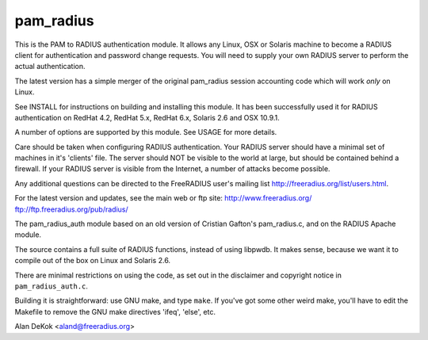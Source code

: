 pam_radius
----------

|BuildStatus|_

This is the PAM to RADIUS authentication module.  It allows any
Linux, OSX or Solaris machine to become a RADIUS client for
authentication and password change requests.  You will need to supply
your own RADIUS server to perform the actual authentication.

The latest version has a simple merger of the original pam_radius
session accounting code which will work *only* on Linux.

See INSTALL for instructions on building and installing this module.
It has been successfully used it for RADIUS authentication on RedHat 4.2,
RedHat 5.x, RedHat 6.x, Solaris 2.6 and OSX 10.9.1.

A number of options are supported by this module.  See USAGE for
more details.

Care should be taken when configuring RADIUS authentication.  Your
RADIUS server should have a minimal set of machines in it's 'clients'
file.  The server should NOT be visible to the world at large, but
should be contained behind a firewall.  If your RADIUS server is
visible from the Internet, a number of attacks become possible.

Any additional questions can be directed to the FreeRADIUS user's
mailing list http://freeradius.org/list/users.html.

For the latest version and updates, see the main web or ftp site:
http://www.freeradius.org/
ftp://ftp.freeradius.org/pub/radius/

The pam_radius_auth module based on an old version of Cristian
Gafton's pam_radius.c, and on the RADIUS Apache module.

The source contains a full suite of RADIUS functions, instead of
using libpwdb.  It makes sense, because we want it to compile
out of the box on Linux and Solaris 2.6.

There are minimal restrictions on using the code, as set out in the
disclaimer and copyright notice in ``pam_radius_auth.c``.

Building it is straightforward: use GNU make, and type ``make``.  If
you've got some other weird make, you'll have to edit the Makefile to
remove the GNU make directives  'ifeq', 'else', etc.

Alan DeKok <aland@freeradius.org>

.. |BuildStatus| image:: https://travis-ci.org/FreeRADIUS/pam_radius.png?branch=master
.. _BuildStatus: https://travis-ci.org/FreeRADIUS/pam_radius
